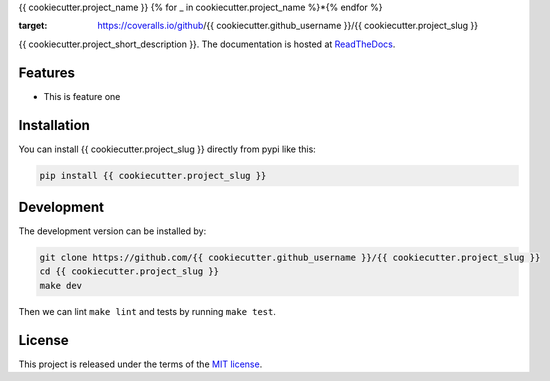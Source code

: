 {{ cookiecutter.project_name }}
{% for _ in cookiecutter.project_name %}*{% endfor %}


.. image:: https://circleci.com/gh/{{ cookiecutter.github_username }}/{{ cookiecutter.project_slug }}.svg?style=shield
    :target: https://circleci.com/gh/{{ cookiecutter.github_username }}/{{ cookiecutter.project_slug }}
    :alt: CI Status

.. image:: https://coveralls.io/repos/github/{{ cookiecutter.github_username }}/{{ cookiecutter.project_slug }}/badge.svg
:target: https://coveralls.io/github/{{ cookiecutter.github_username }}/{{ cookiecutter.project_slug }}

{{ cookiecutter.project_short_description }}. The documentation is hosted at `ReadTheDocs <https://{{ cookiecutter.project_slug | replace("_", "-") }}.readthedocs.io/en/latest/>`_.


Features
--------

* This is feature one


Installation
------------

You can install {{ cookiecutter.project_slug }} directly from pypi like this:

.. code-block:: bash

    pip install {{ cookiecutter.project_slug }}

Development
-----------

The development version can be installed by:

.. code-block:: bash

    git clone https://github.com/{{ cookiecutter.github_username }}/{{ cookiecutter.project_slug }}
    cd {{ cookiecutter.project_slug }}
    make dev

Then we can lint ``make lint`` and tests by running ``make test``.


License
-------
This project is released under the terms of the `MIT license <http://opensource.org/licenses/MIT>`_.
